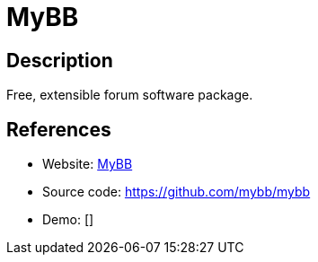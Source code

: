 = MyBB

:Name:          MyBB
:Language:      MyBB
:License:       LGPL-3.0
:Topic:         Communication systems
:Category:      Social Networks and Forums
:Subcategory:   

// END-OF-HEADER. DO NOT MODIFY OR DELETE THIS LINE

== Description

Free, extensible forum software package.

== References

* Website: http://www.mybb.com/[MyBB]
* Source code: https://github.com/mybb/mybb[https://github.com/mybb/mybb]
* Demo: []
